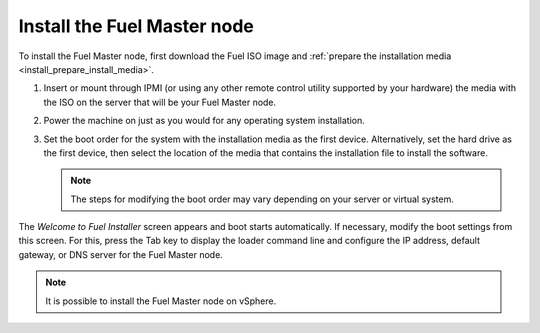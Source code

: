 .. _install_install_fuel_master_node:

Install the Fuel Master node
~~~~~~~~~~~~~~~~~~~~~~~~~~~~

To install the Fuel Master node, first download the Fuel ISO image and
:ref:`prepare the installation media <install_prepare_install_media>`.

#. Insert or mount through IPMI (or using any other remote control utility
   supported by your hardware) the media with the ISO on the server
   that will be your Fuel Master node.

#. Power the machine on just as you would for any operating system
   installation.

#. Set the boot order for the system with the installation media as the first
   device. Alternatively, set the hard drive as the first device, then select
   the location of the media that contains the installation file to install
   the software.

   .. note::

      The steps for modifying the boot order may vary depending on your server
      or virtual system.

The `Welcome to Fuel Installer` screen appears and boot starts automatically.
If necessary, modify the boot settings from this screen. For this, press the
Tab key to display the loader command line and configure the IP address,
default gateway, or DNS server for the Fuel Master node.

.. note::

   It is possible to install the Fuel Master node on vSphere.

.. TODO(MZ): add a text-link saying: For more details, see Installing Fuel
             Master Node on vSphere.